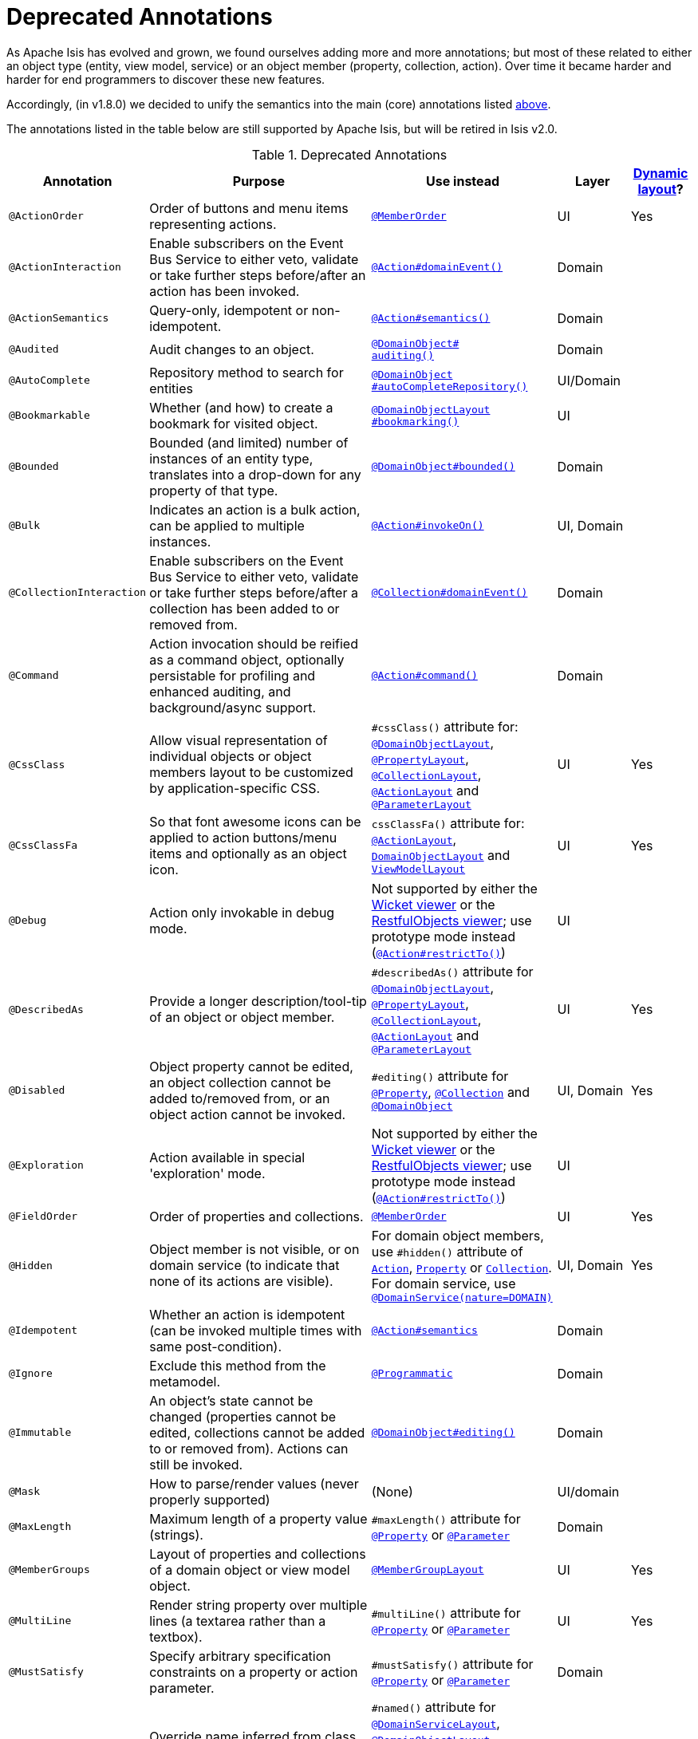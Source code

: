 [[_ug_reference-annotations_aaa_deprecated]]
= Deprecated Annotations
:Notice: Licensed to the Apache Software Foundation (ASF) under one or more contributor license agreements. See the NOTICE file distributed with this work for additional information regarding copyright ownership. The ASF licenses this file to you under the Apache License, Version 2.0 (the "License"); you may not use this file except in compliance with the License. You may obtain a copy of the License at. http://www.apache.org/licenses/LICENSE-2.0 . Unless required by applicable law or agreed to in writing, software distributed under the License is distributed on an "AS IS" BASIS, WITHOUT WARRANTIES OR  CONDITIONS OF ANY KIND, either express or implied. See the License for the specific language governing permissions and limitations under the License.
:_basedir: ../
:_imagesdir: images/


As Apache Isis has evolved and grown, we found ourselves adding more and more annotations; but most of these related to either an object type (entity, view model, service) or an object member (property, collection, action).  Over time it became harder and harder for end programmers to discover these new features.

Accordingly, (in v1.8.0) we decided to unify the semantics into the main (core) annotations listed xref:_ug_reference-annotations_aaa_main[above].

The annotations listed in the table below are still supported by Apache Isis, but will be retired in Isis v2.0.


.Deprecated Annotations
[cols="2,4a,3a,1,1", options="header"]
|===
|Annotation
|Purpose
|Use instead
|Layer
|xref:_ug_wicket-viewer_layout_dynamic-object-layout[Dynamic layout]?

|`@ActionOrder`
|Order of buttons and menu items representing actions.
|xref:_ug_reference-annotations_manpage-MemberOrder[`@MemberOrder`]
|UI
|Yes

|`@ActionInteraction`
|Enable subscribers on the Event Bus Service to either veto, validate or take further steps before/after an action has been invoked.
|xref:_ug_reference-annotations_manpage-Action_domainEvent[`@Action#domainEvent()`]
|Domain
|

|`@ActionSemantics`
|Query-only, idempotent or non-idempotent.
|xref:_ug_reference-annotations_manpage-Action_semantics[`@Action#semantics()`]
|Domain
|

|`@Audited`
|Audit changes to an object.
|xref:_ug_reference-annotations_manpage-DomainObject_auditing[`@DomainObject#` +
`auditing()`]
|Domain
|

|`@AutoComplete`
|Repository method to search for entities
|xref:_ug_reference-annotations_manpage-DomainObject_autoComplete[`@DomainObject` +
`#autoCompleteRepository()`]
|UI/Domain
|

|`@Bookmarkable`
|Whether (and how) to create a bookmark for visited object.
|xref:_ug_reference-annotations_manpage-DomainObjectLayout_bookmarking[`@DomainObjectLayout` +
`#bookmarking()`]
|UI
|

|`@Bounded`
|Bounded (and limited) number of instances of an entity type, translates into a drop-down for any property of that type.
|xref:_ug_reference-annotations_manpage-DomainObject_bounded[`@DomainObject#bounded()`]
|Domain
|

|`@Bulk`
|Indicates an action is a bulk action, can be applied to multiple instances.
|xref:_ug_reference-annotations_manpage-Action_invokeOn[`@Action#invokeOn()`]
|UI, Domain
|

|`@CollectionInteraction`
|Enable subscribers on the Event Bus Service to either veto, validate or take further steps before/after a collection has been added to or removed from.
|xref:_ug_reference-annotations_manpage-Collection_domainEvent[`@Collection#domainEvent()`]
|Domain
|

|`@Command`
|Action invocation should be reified as a command object, optionally persistable for profiling and enhanced auditing, and background/async support.
|xref:_ug_reference-annotations_manpage-Action_command[`@Action#command()`]
|Domain
|

|`@CssClass`
|Allow visual representation of individual objects or object members layout to be customized by application-specific CSS.
|`#cssClass()` attribute for: xref:_ug_reference-annotations_manpage-DomainObjectLayout_cssClass[`@DomainObjectLayout`], xref:_ug_reference-annotations_manpage-PropertyLayout_cssClass[`@PropertyLayout`],  xref:_ug_reference-annotations_manpage-CollectionLayout_cssClass[`@CollectionLayout`], xref:_ug_reference-annotations_manpage-ActionLayout_cssClass[`@ActionLayout`] and xref:_ug_reference-annotations_manpage-ParameterLayout_cssClass[`@ParameterLayout`]
|UI
|Yes

|`@CssClassFa`
|So that font awesome icons can be applied to action buttons/menu items and optionally as an object icon.
|`cssClassFa()` attribute for: xref:_ug_reference-annotations_manpage-ActionLayout_cssClassFa[`@ActionLayout`], xref:_ug_reference-annotations_manpage-DomainObjectLayout_cssClassFa[`DomainObjectLayout`] and xref:_ug_reference-annotations_manpage-ViewModelLayout_cssClassFa[`ViewModelLayout`]
|UI
|Yes

|`@Debug`
|Action only invokable in debug mode.
|Not supported by either the xref:_ug_wicket-viewer[Wicket viewer] or the xref:_ug_restfulobjects-viewer[RestfulObjects viewer]; use prototype mode instead (xref:_ug_reference-annotations_manpage-Action_restrictTo[`@Action#restrictTo()`])
|UI
|

|`@DescribedAs`
|Provide a longer description/tool-tip of an object or object member.
|`#describedAs()` attribute for xref:_ug_reference-annotations_manpage-DomainObject_describedAs[`@DomainObjectLayout`], xref:_ug_reference-annotations_manpage-PropertyLayout_describedAs[`@PropertyLayout`], xref:_ug_reference-annotations_manpage-CollectionLayout_describedAs[`@CollectionLayout`], xref:_ug_reference-annotations_manpage-ActionLayout_describedAs[`@ActionLayout`] and xref:_ug_reference-annotations_manpage-ParameterLayout_describedAs[`@ParameterLayout`]
|UI
|Yes

|`@Disabled`
|Object property cannot be edited, an object collection cannot be added to/removed from, or an object action cannot be invoked.
|`#editing()` attribute for xref:_ug_reference-annotations_manpage-Property_editing[`@Property`],  xref:_ug_reference-annotations_manpage-Collection_editing[`@Collection`] and xref:_ug_reference-annotations_manpage-DomainObject_editing[`@DomainObject`]
|UI, Domain
|Yes

|`@Exploration`
|Action available in special 'exploration' mode.
|Not supported by either the xref:_ug_wicket-viewer[Wicket viewer] or the xref:_ug_restfulobjects-viewer[RestfulObjects viewer]; use prototype mode instead (xref:_ug_reference-annotations_manpage-Action_restrictTo[`@Action#restrictTo()`])
|UI
|

|`@FieldOrder`
|Order of properties and collections.
|xref:_ug_reference-annotations_manpage-MemberOrder[`@MemberOrder`]
|UI
|Yes

|`@Hidden`
|Object member is not visible, or on domain service (to indicate that none of its actions are visible).
|For domain object members, use `#hidden()` attribute of xref:_ug_reference-annotations_manpage-Action_hidden[`Action`], xref:_ug_reference-annotations_manpage-Property_hidden[`Property`] or xref:_ug_reference-annotations_manpage-Collection_hidden[`Collection`].  +
For domain service, use xref:_ug_reference-annotations_manpage-DomainService_nature[`@DomainService(nature=DOMAIN)`]
|UI, Domain
|Yes

|`@Idempotent`
|Whether an action is idempotent (can be invoked multiple times with same post-condition).
|xref:_ug_reference-annotations_manpage-Action_semantics[`@Action#semantics`]
|Domain
|

|`@Ignore`
|Exclude this method from the metamodel.
|xref:_ug_reference-annotations_manpage-Programmatic[`@Programmatic`]
|Domain
|

|`@Immutable`
|An object's state cannot be changed (properties cannot be edited, collections cannot be added to or removed from). Actions can still be invoked.
|xref:_ug_reference-annotations_manpage-DomainObject_editing[`@DomainObject#editing()`]
|Domain
|

|`@Mask`
|How to parse/render values (never properly supported)
|(None)
|UI/domain
|

|`@MaxLength`
|Maximum length of a property value (strings).
|`#maxLength()` attribute for xref:_ug_reference-annotations_manpage-Property_maxLength[`@Property`] or xref:_ug_reference-annotations_manpage-Parameter_maxLength[`@Parameter`]
|Domain
|

|`@MemberGroups`
|Layout of properties and collections of a domain object or view model object.
|xref:_ug_reference-annotations_manpage-MemberGroupLayout[`@MemberGroupLayout`]
|UI
|Yes

|`@MultiLine`
|Render string property over multiple lines (a textarea rather than a textbox).
|`#multiLine()` attribute for xref:_ug_reference-annotations_manpage-Property_multiLine[`@Property`] or xref:_ug_reference-annotations_manpage-Parameter_multiLine[`@Parameter`]
|UI
|Yes

|`@MustSatisfy`
|Specify arbitrary specification constraints on a property or action parameter.
|`#mustSatisfy()` attribute for xref:_ug_reference-annotations_manpage-Property_mustSatisfy[`@Property`] or xref:_ug_reference-annotations_manpage-Parameter_mustSatisfy[`@Parameter`]
|Domain
|

|`@Named`
|Override name inferred from class. Required for parameter names (prior to Java8).
|`#named()` attribute for xref:_ug_reference-annotations_manpage-DomainServiceLayout_named[`@DomainServiceLayout`], xref:_ug_reference-annotations_manpage-DomainObjectLayout_named[`@DomainObjectLayout`], xref:_ug_reference-annotations_manpage-PropertyLayout_named[`@PropertyLayout`], xref:_ug_reference-annotations_manpage-CollectionLayout_named[`@CollectionLayout`], xref:_ug_reference-annotations_manpage-ActionLayout_named[`@ActionLayout`] and xref:_ug_reference-annotations_manpage-ParameterLayout_named[`@ParameterLayout`]
|UI
|Yes

|`@NotContributed`
|Indicates that a domain service action is not rendered as an action on the (entity) types of its parameters. For 1-arg query-only actions, controls whether the domain service action is rendered as a property or collection on the entity type of its parameter.
|Use xref:_ug_reference-annotations_manpage-DomainService_nature[`@DomainService#nature()`] to specify whether any of the actions in a domain service should appear in the menu bars (applies at type level, not action level).
For individual actions, use xref:_ug_reference-annotations_manpage-ActionLayout_contributedAs[`@ActionLayout#contributedAs`] to specify whether any individual action should be contributed only as an action or as an association (property or collection).
|UI
|

|`@NotInServiceMenu`
|Indicates that a domain service should not be rendered in the application menu (at top of page in Wicket viewer).
|xref:_ug_reference-annotations_manpage-DomainService_nature[`@DomainService#nature()`] to signify that none of the actions in a domain service should appear in the menu bars
|UI
|

|`@NotPersisted`
|Indicates that an object property is not persisted (meaning it is excluded from view model mementos, and should not be audited).
|`#notPersisted()` attribute of xref:_ug_reference-annotations_manpage-Property_notPersisted[`@Property`] and xref:_ug_reference-annotations_manpage-Collection_notPersisted[`@Collection`]
|Domain, Persistence
|

|`@ObjectType`
|For constructing the external identifier (URI) of an entity instance (part of its URL in both Wicket viewer and Restful Objects viewer). Also part of the toString representation of bookmarks, if using the Bookmark Service
|xref:_ug_reference-annotations_manpage-DomainObject_objectType[`@DomainObject#objectType()`]
|Domain
|

|`@Optional`
|Specifies that a property or action parameter is not mandatory.
|`#optionality()` attribute for xref:_ug_reference-annotations_manpage-Property_optionality[`@Property`] or  xref:_ug_reference-annotations_manpage-Parameter_optionality[`@Parameter`]
|Domain
|

|`@Paged`
|Number of instances to display in tables representing (standalone or parented) collections.
|`#paged()` attribute for xref:_ug_reference-annotations_manpage-DomainObjectLayout_paged[`@DomainObjectLayout`] or xref:_ug_reference-annotations_manpage-CollectionLayout_paged[`@CollectionLayout`]
|UI
|Yes

|`@Plural`
|For the irregular plural form of an entity type.
|xref:_ug_reference-annotations_manpage-DomainObject_plural[`@DomainObjectLayout#plural()`]
|UI
|

|`@PostsAction` +
`InvokedEvent`
|Post a domain event to the Event Bus Service indicating that an action has been invoked.
|xref:_ug_reference-annotations_manpage-Action_domainEvent[`@Action#domainEvent()`]
|Domain
|

|`@PostsCollection` +
`AddedToEvent`
|Post a domain event to the Event Bus Service indicating that an element has been added to a collection.
|xref:_ug_reference-annotations_manpage-Collection_domainEvent[`@Collection#domainEvent()`]
|Domain
|

|`@PostsCollection` +
`RemovedFromEvent`
|Post a domain event to the Event Bus Service indicating that an element has been removed from a collection.
|xref:_ug_reference-annotations_manpage-Collection_domainEvent[`@Collection#domainEvent()`]
|Domain
|

|`@PostsProperty` +
`ChangedEvent`
|Post a domain event to the Event Bus Service indicating that the value of a property has changed.
|xref:_ug_reference-annotations_manpage-Property_domainEvent[`@Property#domainEvent()`]
|Domain
|

|`@PropertyInteraction`
|Enable subscribers on the Event Bus Service to either veto, validate or take further steps before/after a property has been modified or cleared.
|xref:_ug_reference-annotations_manpage-Property_domainEvent[`@Property#domainEvent()`]
|Domain
|

|`@Prototype`
|Indicates that an action should only be visible in 'prototype' mode.
|xref:_ug_reference-annotations_manpage-Action_restrictTo[`@Action#restrictTo()`]
|UI
|Yes

|`@PublishedAction`
|Action invocation should be serialized and published by configured PublishingService (if any), eg to other systems.
|xref:_ug_reference-annotations_manpage-Action_publishing[`@Action#publishing()`]
|Domain
|

|`@PublishedObject`
|Change to object should be serialized and published by configured PublishingService (if any), eg to other systems.
|xref:_ug_reference-annotations_manpage-DomainObject_publishing[`@DomainObject#publishing()`]
|Domain
|

|`@QueryOnly`
|Whether an action is query-only (has no side-effects).
|xref:_ug_reference-annotations_manpage-Action_semantics[`@Action#semantics()`]
|Domain
|

|`@RegEx`
|Validate change to value of string property.
|`#regexPattern()` for xref:_ug_reference-annotations_manpage-Property_regexPattern[`@Property`] or  xref:_ug_reference-annotations_manpage-Property_regexPattern[`@Parameter`].
|Domain
|

|`@Render`
|Eagerly (or lazily) render the contents of a collection.
|xref:_ug_reference-annotations_manpage-CollectionLayout_render[`@CollectionLayout#render()`]
|UI
|Yes

|`@RenderedAsDayBefore`
|Render dates as the day before; ie store [a,b) internally but render [a,b-1]) to end-user.
|`#renderedAsDayBefore()` attribute for xref:_ug_reference-annotations_manpage-PropertyLayout_renderedAsDayBefore[`@PropertyLayout`] and xref:_ug_reference-annotations_manpage-ParameterLayout_renderedAsDayBefore[`@ParameterLayout`].
|UI
|

|`@Resolve`
|Eagerly (or lazily) render the contents of a collection (same as `@Render)`
|xref:_ug_reference-annotations_manpage-CollectionLayout_render[`@CollectionLayout#render()`]
|UI
|Yes

|`@SortedBy`
|Display instances in collections in the order determined by the provided Comparator.
|xref:_ug_reference-annotations_manpage-CollectionLayout_sortedBy[`@CollectionLayout#sortedBy()`]
|UI
|Yes

|`@TypeOf`
|The type of entity stored within a collection, or as the result of invoking an action, if cannot be otherwise inferred, eg from generics.
|`#typeOf()` attribute for xref:_ug_reference-annotations_manpage-Collection_typeOf[`@Collection`] and xref:_ug_reference-annotations_manpage-Action_typeOf[`@Action`]
|Domain
|

|`@TypicalLength`
|The typical length of a string property, eg to determine a sensible length for a textbox.
|`#typicalLength()` attribute for xref:_ug_reference-annotations_manpage-PropertyLayout_typicalLength[`@PropertyLayout`] and xref:_ug_reference-annotations_manpage-ParameterLayout_typicalLength[`@ParameterLayout`]
|UI
|Yes

|===

